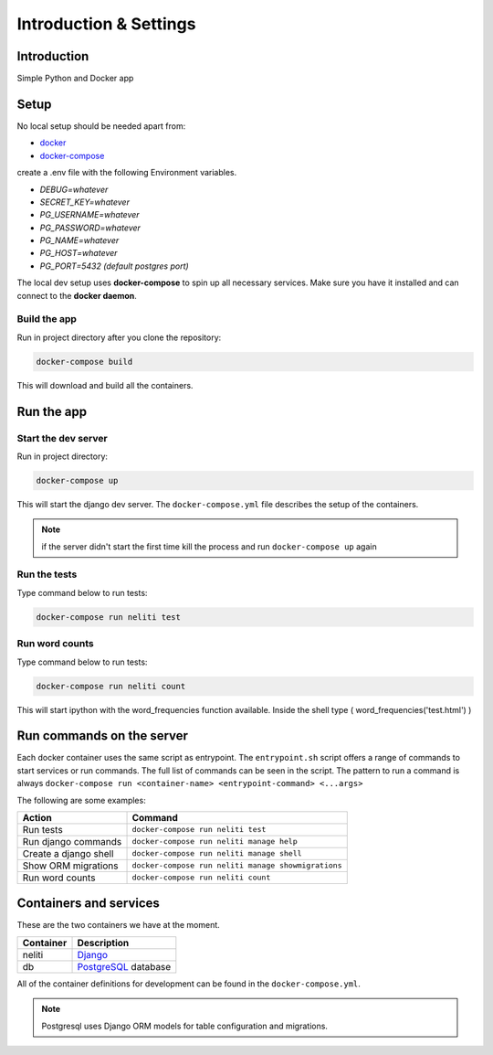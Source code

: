 ***********************
Introduction & Settings
***********************

Introduction
============

Simple Python and Docker app

Setup
=====

No local setup should be needed apart from:

- `docker <https://docs.docker.com/engine/installation/>`__
- `docker-compose <https://docs.docker.com/compose/>`__


create a .env file with the following Environment variables.

- *DEBUG=whatever*
- *SECRET_KEY=whatever*
- *PG_USERNAME=whatever*
- *PG_PASSWORD=whatever*
- *PG_NAME=whatever*
- *PG_HOST=whatever*
- *PG_PORT=5432 (default postgres port)*


The local dev setup uses **docker-compose** to spin up all necessary services.
Make sure you have it installed and can connect to the **docker daemon**.

Build the app
-------------

Run in project directory after you clone the repository:

.. code:: bash

    docker-compose build

This will download and build all the containers.

Run the app
===========

Start the dev server
------------------

Run in project directory:

.. code:: bash

    docker-compose up

This will start the django dev server. The ``docker-compose.yml``
file describes the setup of the containers.

.. note:: if the server didn't start the first time kill the process and run ``docker-compose up`` again

Run the tests
-------------

Type command below to run tests:

.. code:: bash

    docker-compose run neliti test

Run word counts
---------------

Type command below to run tests:

.. code:: bash

    docker-compose run neliti count 

This will start ipython with the word_frequencies function available.
Inside the shell type ( word_frequencies('test.html') )


Run commands on the server
==========================

Each docker container uses the same script as entrypoint. The ``entrypoint.sh``
script offers a range of commands to start services or run commands.
The full list of commands can be seen in the script.
The pattern to run a command is always
``docker-compose run <container-name> <entrypoint-command> <...args>``

The following are some examples:

+-------------------------------------+----------------------------------------------------------+
| Action                              | Command                                                  |
+=====================================+==========================================================+
| Run tests                           | ``docker-compose run neliti test``                       |
+-------------------------------------+----------------------------------------------------------+
| Run django commands                 | ``docker-compose run neliti manage help``                |
+-------------------------------------+----------------------------------------------------------+
| Create a django shell               | ``docker-compose run neliti manage shell``               |
+-------------------------------------+----------------------------------------------------------+
| Show ORM migrations                 | ``docker-compose run neliti manage showmigrations``      |
+-------------------------------------+----------------------------------------------------------+
| Run word counts                     | ``docker-compose run neliti count``                      |
+-------------------------------------+----------------------------------------------------------+


Containers and services
=======================

These are the two containers we have at the moment.

+-----------+-------------------------------------------------------------------------+
| Container | Description                                                             |
+===========+=========================================================================+
| neliti    | `Django <https://www.djangoproject.com/>`__                             |
+-----------+-------------------------------------------------------------------------+
| db        | `PostgreSQL <https://www.postgresql.org/>`__ database                   |
+-----------+-------------------------------------------------------------------------+

All of the container definitions for development can be found in the ``docker-compose.yml``.

.. note:: Postgresql uses Django ORM models for table configuration and migrations.
